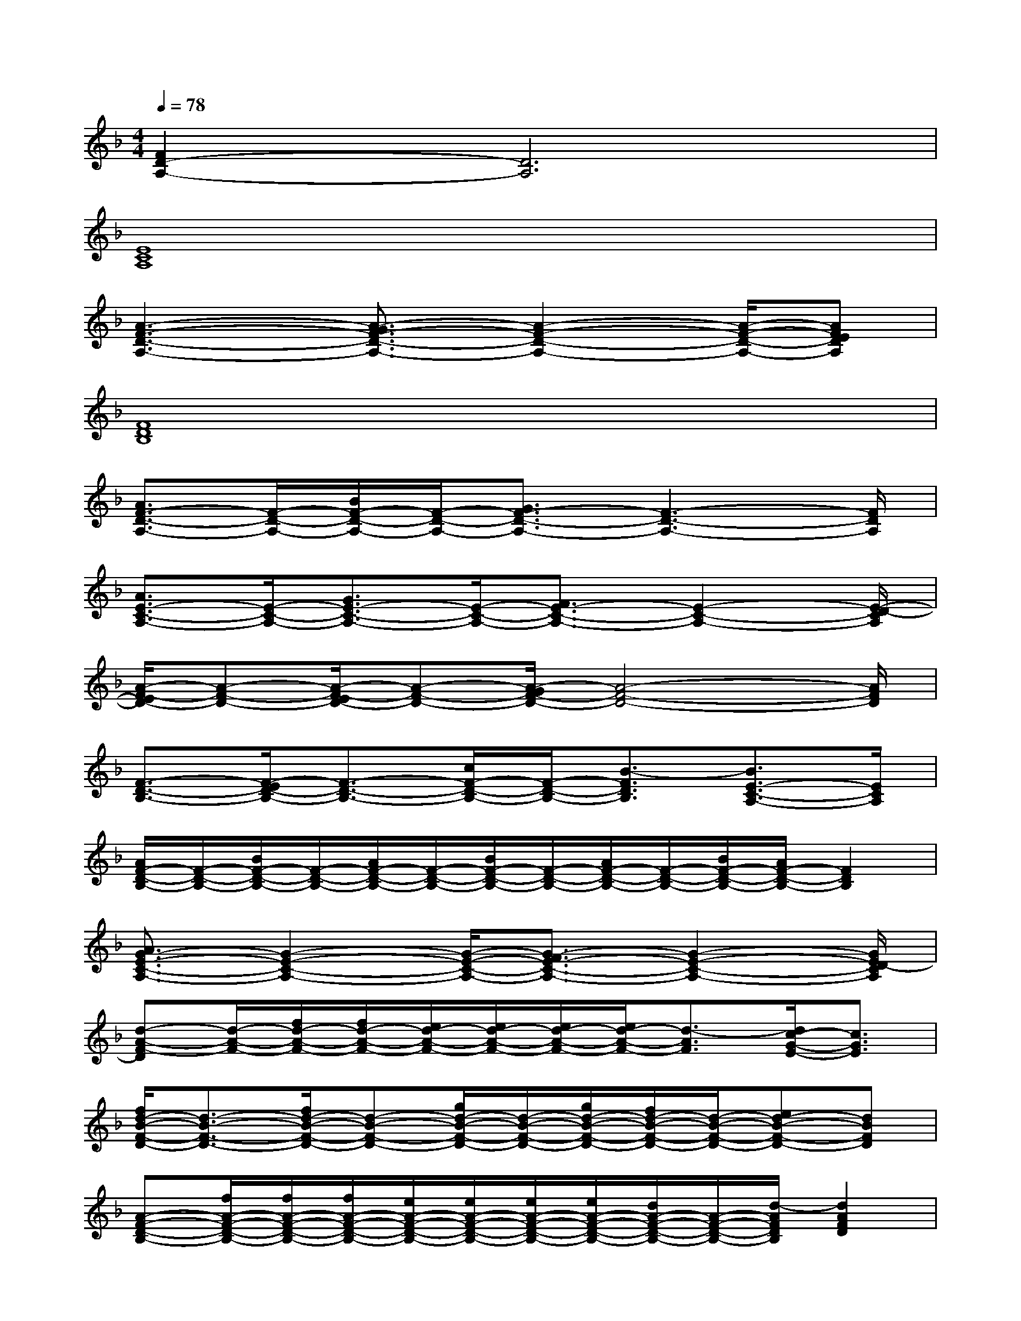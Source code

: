 X:1
T:
M:4/4
L:1/8
Q:1/4=78
K:F%1flats
V:1
[F2D2-A,2-][D6A,6]|
[E8C8A,8]|
[A3-F3-D3-A,3-][A3/2-G3/2F3/2-D3/2-A,3/2-][A2-F2-D2-A,2-][A/2-F/2-D/2-A,/2-][AFEDA,]|
[F8D8B,8]|
[A3/2F3/2-D3/2-A,3/2-][F/2-D/2-A,/2-][B/2F/2-D/2-A,/2-][F/2-D/2-A,/2-][G3/2F3/2-D3/2-A,3/2-][F3-D3-A,3-][F/2D/2A,/2]|
[A3/2E3/2-C3/2-A,3/2-][E/2-C/2-A,/2-][G3/2E3/2-C3/2-A,3/2-][E/2-C/2-A,/2-][F3/2E3/2-C3/2-A,3/2-][E2-C2-A,2-][E/2-D/2-C/2A,/2]|
[A/2-F/2-E/2D/2-][A-F-D-][A/2-F/2-E/2D/2-][A-F-D-][A/2-G/2F/2-D/2-][A4-F4-D4-][A/2F/2D/2]|
[F3/2-D3/2-B,3/2-][F/2-E/2D/2-B,/2-][F3/2-D3/2-B,3/2-][c/2F/2-D/2-B,/2-][F/2-D/2-B,/2-][B3/2-F3/2D3/2B,3/2][B3/2E3/2-C3/2-A,3/2-][E/2C/2A,/2]|
[A/2F/2-D/2-B,/2-][F/2-D/2-B,/2-][B/2F/2-D/2-B,/2-][F/2-D/2-B,/2-][A/2F/2-D/2-B,/2-][F/2-D/2-B,/2-][B/2F/2-D/2-B,/2-][F/2-D/2-B,/2-][A/2F/2-D/2-B,/2-][F/2-D/2-B,/2-][B/2F/2-D/2-B,/2-][A/2F/2-D/2-B,/2-][F2D2B,2]|
[A3/2G3/2-E3/2-C3/2-A,3/2-][G2-E2-C2-A,2-][G/2-E/2-C/2-A,/2-][G3/2-F3/2E3/2-C3/2-A,3/2-][G2-E2-C2-A,2-][G/2E/2D/2-C/2A,/2]|
[d-A-F-D][d/2-A/2-F/2-][f/2d/2-A/2-F/2-][f/2d/2-A/2-F/2-][e/2d/2-A/2-F/2-][e/2d/2-A/2-F/2-][e/2d/2-A/2-F/2-][e/2d/2-A/2-F/2-][d3/2-A3/2F3/2][d/2c/2-G/2-E/2-][c3/2G3/2E3/2]|
[f/2d/2-B/2-F/2-D/2-][d3/2-B3/2-F3/2-D3/2-][f/2d/2-B/2-F/2-D/2-][d-B-F-D-][g/2d/2-B/2-F/2-D/2-][d/2-B/2-F/2-D/2-][g/2d/2-B/2-F/2-D/2-][f/2d/2-B/2-F/2-D/2-][d/2-B/2-F/2-D/2-][ed-B-F-D-][dBFD]|
[A-F-D-B,-][f/2A/2-F/2-D/2-B,/2-][f/2A/2-F/2-D/2-B,/2-][f/2A/2-F/2-D/2-B,/2-][e/2A/2-F/2-D/2-B,/2-][e/2A/2-F/2-D/2-B,/2-][e/2A/2-F/2-D/2-B,/2-][e/2A/2-F/2-D/2-B,/2-][d/2A/2-F/2-D/2-B,/2-][A/2-F/2-D/2-B,/2-][d/2-A/2F/2D/2B,/2][d2A2F2D2]|
[e/2c/2-G/2-E/2-C/2-][e/2c/2-G/2-E/2-C/2-][c/2-G/2-E/2-C/2-][e/2c/2-G/2-E/2-C/2-][c/2-G/2-E/2-C/2-][d/2c/2-G/2-E/2-C/2-][c/2-G/2-E/2-C/2-][d3/2c3/2-G3/2-E3/2-C3/2-][c-GEC][e2c2G2E2]|
[f/2d/2-A/2-F/2-][f/2d/2-A/2-F/2-][f/2d/2-A/2-F/2-][f/2d/2-A/2-F/2-][f/2d/2-A/2-F/2-][e/2d/2-A/2-F/2-][e/2d/2-A/2-F/2-][e/2d/2-A/2-F/2-][e/2d/2-A/2-F/2-][d3/2-A3/2F3/2][dc-G-E-][c/2-G/2-E/2-][d/2c/2G/2E/2]|
[f/2d/2-B/2-F/2-D/2-][d3/2-B3/2-F3/2-D3/2-][f/2d/2-B/2-F/2-D/2-][d-B-F-D-][g/2d/2-B/2-F/2-D/2-][d/2-B/2-F/2-D/2-][g/2d/2-B/2-F/2-D/2-][f/2d/2-B/2-F/2-D/2-][d/2-B/2-F/2-D/2-][ed-B-F-D-][d-BFD]